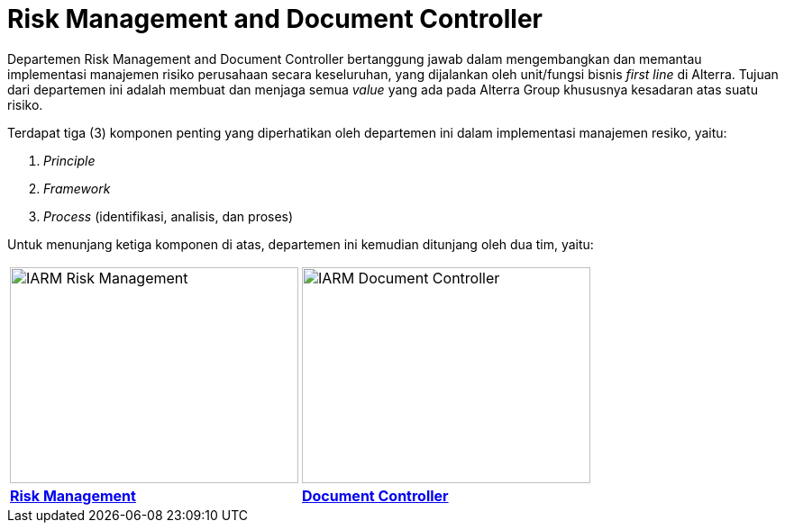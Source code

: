 = Risk Management and Document Controller

Departemen Risk Management and Document Controller bertanggung jawab dalam mengembangkan dan memantau implementasi manajemen risiko perusahaan secara keseluruhan, yang dijalankan oleh unit/fungsi bisnis _first line_ di Alterra. Tujuan dari departemen ini adalah membuat dan menjaga semua _value_ yang ada pada Alterra Group khususnya kesadaran atas suatu risiko.

Terdapat tiga (3) komponen penting yang diperhatikan oleh departemen ini dalam implementasi manajemen resiko, yaitu:

[arabic]
. _Principle_
. _Framework_
. _Process_ (identifikasi, analisis, dan proses)

Untuk menunjang ketiga komponen di atas, departemen ini kemudian ditunjang oleh dua tim, yaitu:

[cols="50%,50%"",frame=none, grid=none]
|===
a| image::../images-IARM/IARM-Risk-Management.png[align="center", width=320, height=240]
a| image::../images-IARM/IARM-Document-Controller.png[align="center", width=320, height=240]

a|[.text-center]
link:./Risk-Management/index.adoc[*Risk Management*]
a|[.text-center]
link:./Risk-Management/index.adoc[*Document Controller*]
|===